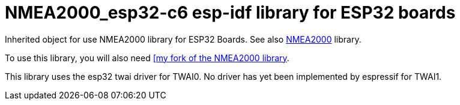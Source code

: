 = NMEA2000_esp32-c6 esp-idf library for ESP32 boards =

Inherited object for use NMEA2000 library for ESP32 Boards.
See also https://github.com/ttlappalainen/NMEA2000[NMEA2000] library.

To use this library, you will also need https://github.com/gpearcey/NMEA2000[[my fork of the NMEA2000 library].

This library uses the esp32 twai driver for TWAI0. No driver has yet been implemented by espressif for TWAI1. 

